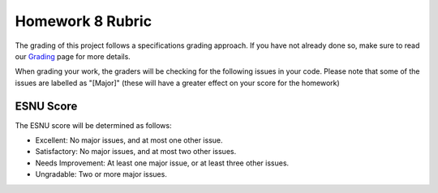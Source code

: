 Homework 8 Rubric
=================

The grading of this project follows a specifications grading approach. If you have not already
done so, make sure to read our `Grading <../grading.html>`__ page for more details.

When grading your work, the graders will be checking for the following issues in your code. Please
note that some of the issues are labelled as "[Major]" (these will have a greater effect on your score
for the homework)

ESNU Score
----------

The ESNU score will be determined as follows:

- Excellent: No major issues, and at most one other issue.
- Satisfactory: No major issues, and at most two other issues.
- Needs Improvement: At least one major issue, or at least three other issues.
- Ungradable: Two or more major issues.